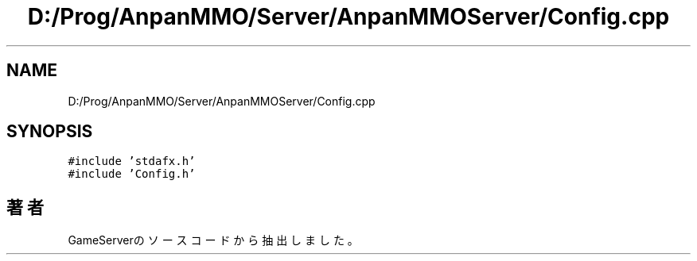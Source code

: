 .TH "D:/Prog/AnpanMMO/Server/AnpanMMOServer/Config.cpp" 3 "2018年12月20日(木)" "GameServer" \" -*- nroff -*-
.ad l
.nh
.SH NAME
D:/Prog/AnpanMMO/Server/AnpanMMOServer/Config.cpp
.SH SYNOPSIS
.br
.PP
\fC#include 'stdafx\&.h'\fP
.br
\fC#include 'Config\&.h'\fP
.br

.SH "著者"
.PP 
 GameServerのソースコードから抽出しました。
